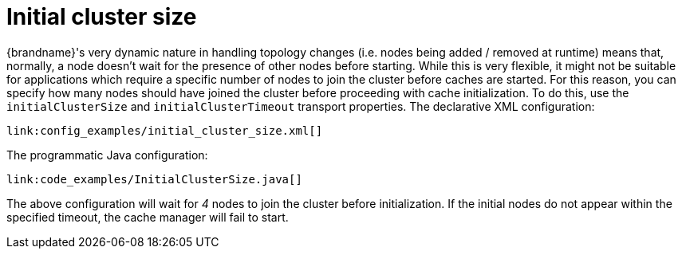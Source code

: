 ifdef::context[:parent-context: {context}]
[id="initial-cluster-size_{context}"]
= Initial cluster size
:context: initial-cluster-size

{brandname}'s very dynamic nature in handling topology changes (i.e. nodes being added / removed
at runtime) means that, normally, a node doesn't wait for the presence of other nodes before
starting. While this is very flexible, it might not be suitable for applications which require
a specific number of nodes to join the cluster before caches are started. For this reason,
you can specify how many nodes should have joined the cluster before proceeding with cache
initialization. To do this, use the `initialClusterSize` and `initialClusterTimeout` transport
properties. The declarative XML configuration:

[source,xml,subs="attributes+",nowrap-option=""]
----
link:config_examples/initial_cluster_size.xml[]
----

The programmatic Java configuration:

[source,java]
----
link:code_examples/InitialClusterSize.java[]
----

The above configuration will wait for _4_ nodes to join the cluster before initialization. If
the initial nodes do not appear within the specified timeout, the cache manager will fail to
start.


ifdef::parent-context[:context: {parent-context}]
ifndef::parent-context[:!context:]